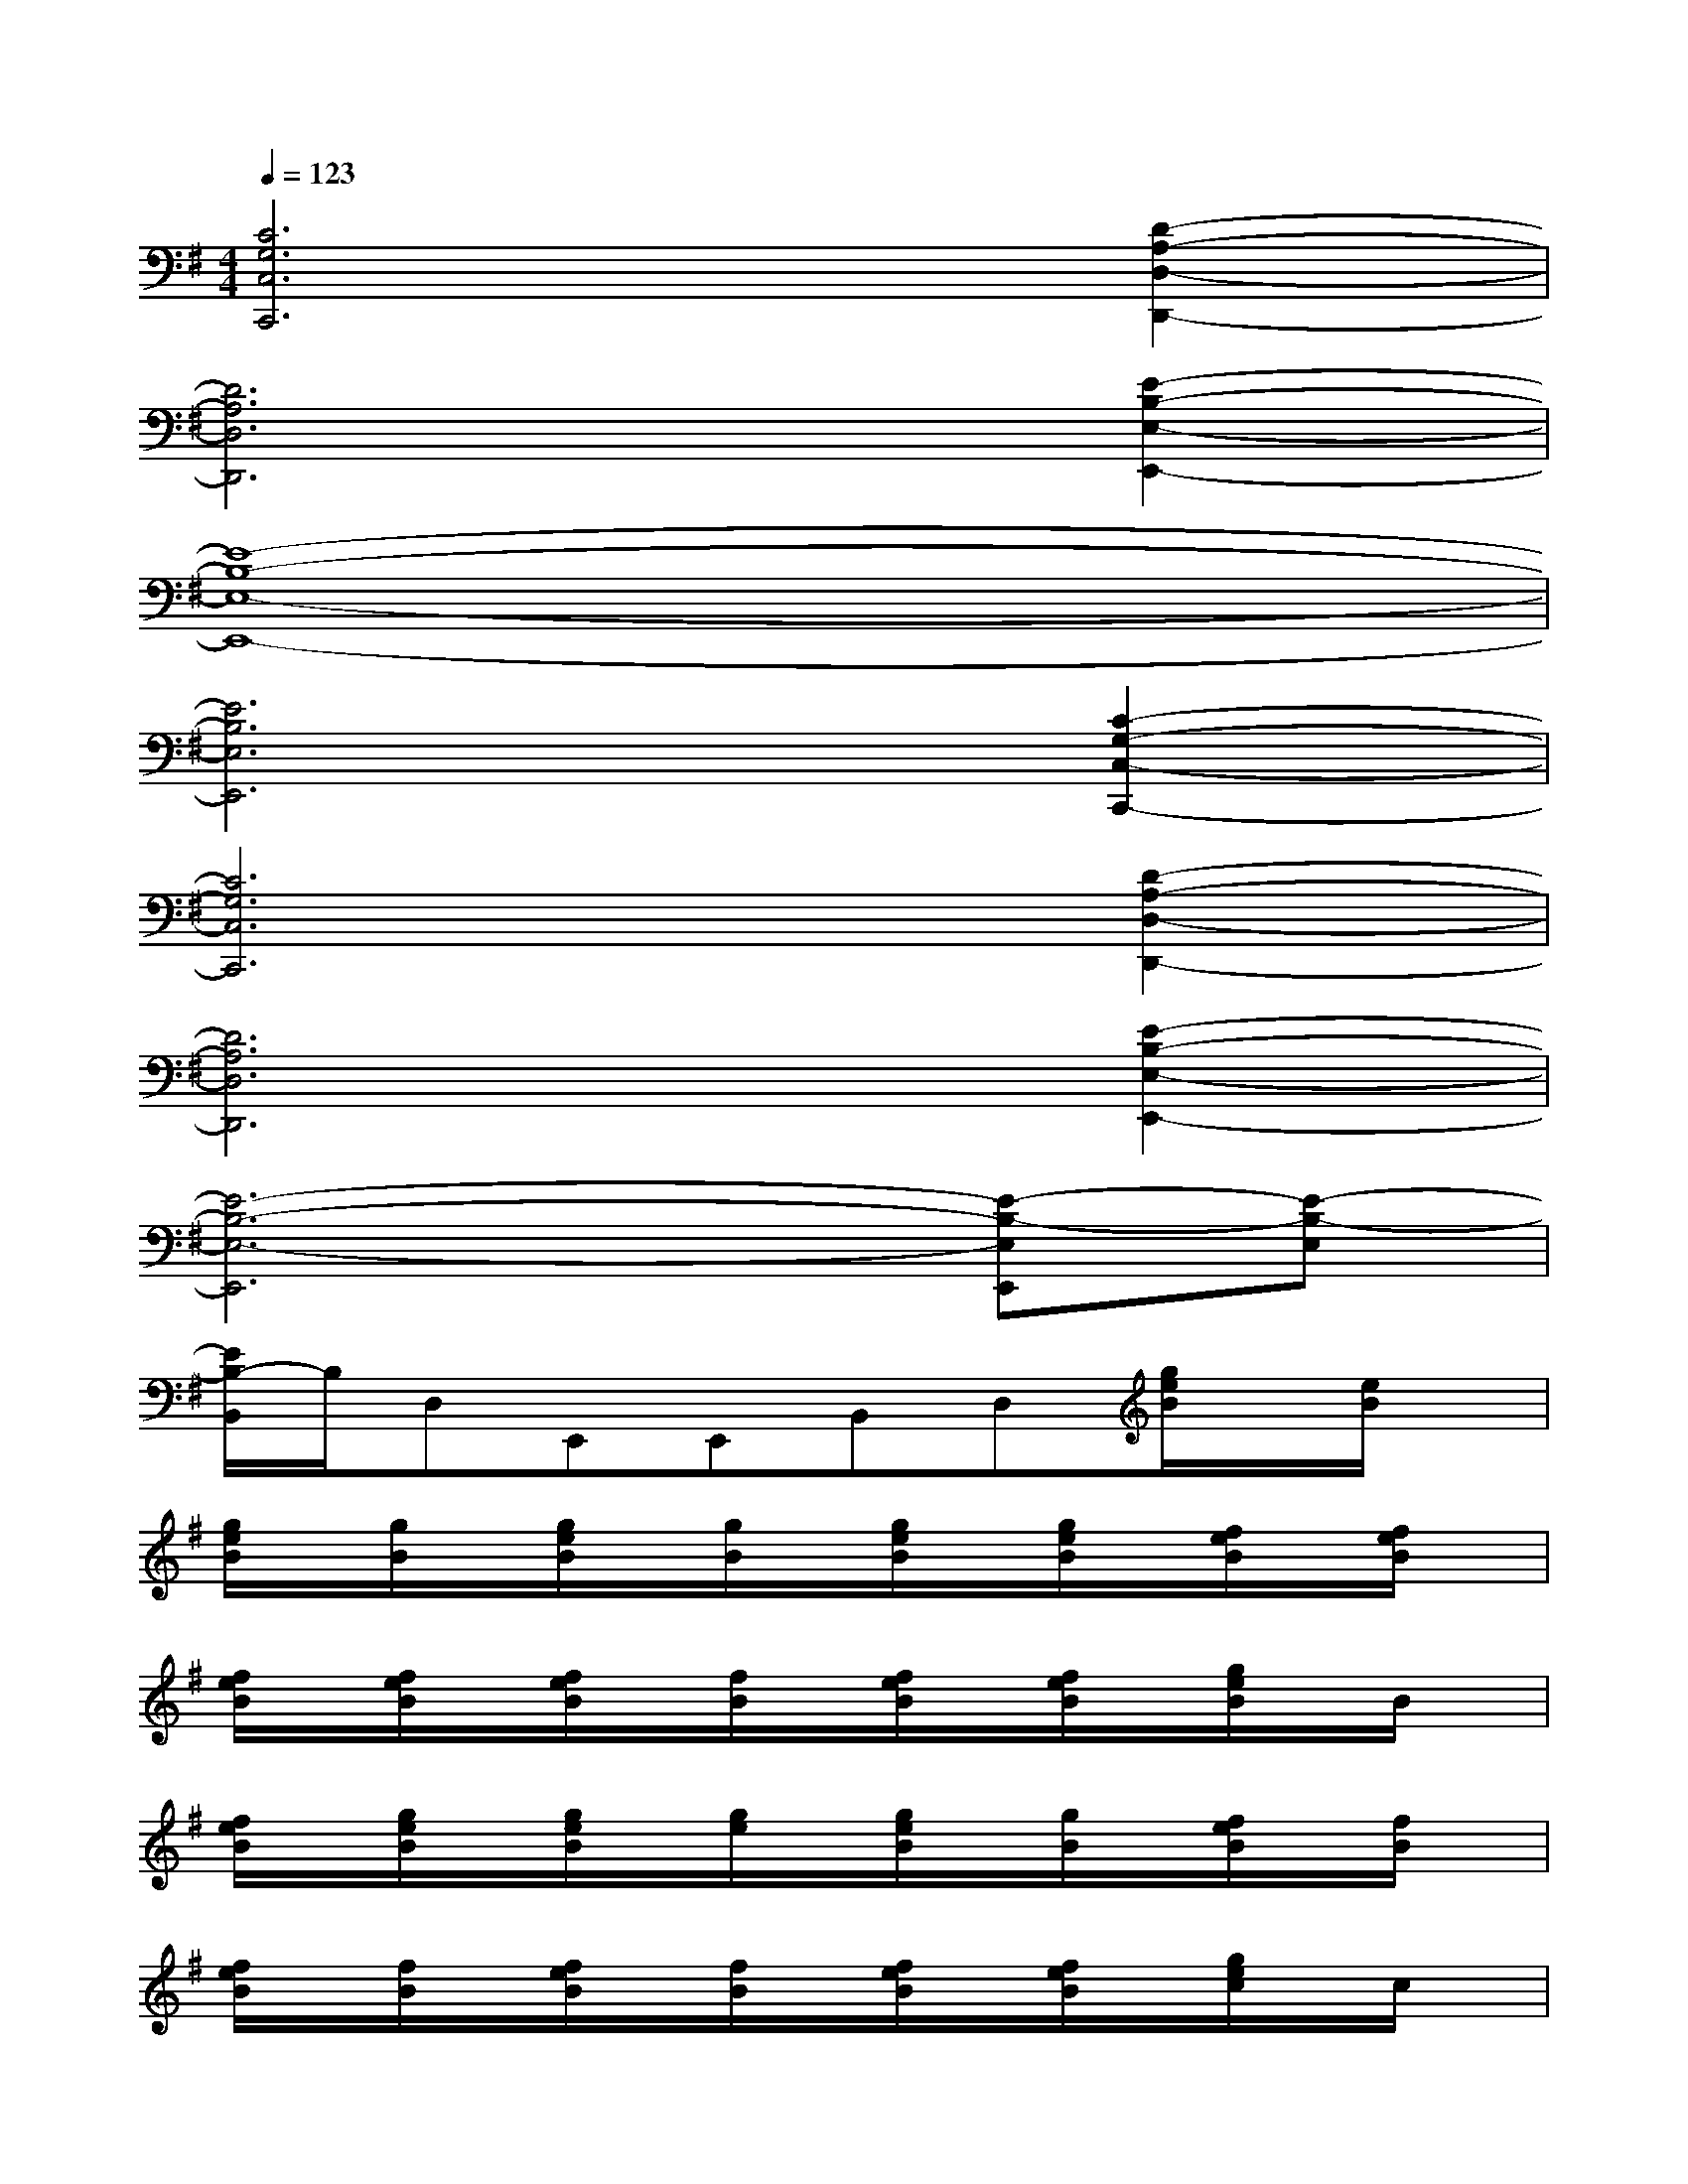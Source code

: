 X:1
T:
M:4/4
L:1/8
Q:1/4=123
K:G%1sharps
V:1
[C6G,6C,6C,,6][D2-A,2-D,2-D,,2-]|
[D6A,6D,6D,,6][E2-B,2-E,2-E,,2-]|
[E8-B,8-E,8-E,,8-]|
[E6B,6E,6E,,6][C2-G,2-C,2-C,,2-]|
[C6G,6C,6C,,6][D2-A,2-D,2-D,,2-]|
[D6A,6D,6D,,6][E2-B,2-E,2-E,,2-]|
[E6-B,6-E,6-E,,6][E-B,-E,E,,][E-B,-E,]|
[E/2B,/2-B,,/2]B,/2D,E,,E,,B,,D,[g/2e/2B/2]x/2[e/2B/2]x/2|
[g/2e/2B/2]x/2[g/2B/2]x/2[g/2e/2B/2]x/2[g/2B/2]x/2[g/2e/2B/2]x/2[g/2e/2B/2]x/2[f/2e/2B/2]x/2[f/2e/2B/2]x/2|
[f/2e/2B/2]x/2[f/2e/2B/2]x/2[f/2e/2B/2]x/2[f/2B/2]x/2[f/2e/2B/2]x/2[f/2e/2B/2]x/2[g/2e/2B/2]x/2B/2x/2|
[f/2e/2B/2]x/2[g/2e/2B/2]x/2[g/2e/2B/2]x/2[g/2e/2]x/2[g/2e/2B/2]x/2[g/2B/2]x/2[f/2e/2B/2]x/2[f/2B/2]x/2|
[f/2e/2B/2]x/2[f/2B/2]x/2[f/2e/2B/2]x/2[f/2B/2]x/2[f/2e/2B/2]x/2[f/2e/2B/2]x/2[g/2e/2c/2]x/2c/2x/2|
[g/2e/2c/2]x/2[g/2c/2]x/2[g/2e/2c/2]x/2[g/2c/2]x/2[g/2c/2]x/2[g/2e/2c/2]x/2[f/2d/2]x/2[f/2d/2]x/2|
[a/2f/2d/2]x/2[a/2f/2d/2]x/2[f/2d/2]x/2[a/2f/2d/2]x/2[a/2d/2]x/2[a/2f/2d/2]x/2[g/2e/2B/2]x/2[g/2e/2B/2]x/2|
B/2x/2[g/2e/2B/2]x/2[g/2e/2B/2]x/2[g/2e/2B/2]x/2[g/2e/2]x/2[g/2B/2]x/2[g/2B/2]x/2[g/2e/2B/2]x/2|
[g/2B/2]x/2[g/2e/2B/2]x/2[g/2B/2]x/2[g/2e/2B/2]x/2[f/2e/2B/2]x/2[f/2e/2B/2]x/2[g/2e/2B/2]x/2B/2x/2